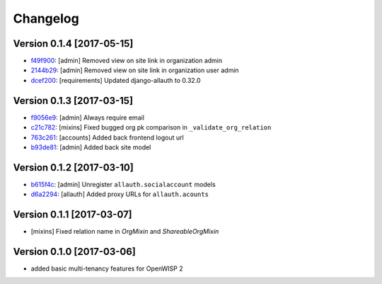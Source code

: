 Changelog
=========

Version 0.1.4 [2017-05-15]
--------------------------

- `f49f900 <https://github.com/openwisp/openwisp-users/commit/f49f900>`_:
  [admin] Removed view on site link in organization admin
- `2144b29 <https://github.com/openwisp/openwisp-users/commit/2144b29>`_:
  [admin] Removed view on site link in organization user admin
- `dcef200 <https://github.com/openwisp/openwisp-users/commit/dcef200>`_:
  [requirements] Updated django-allauth to 0.32.0

Version 0.1.3 [2017-03-15]
--------------------------

- `f9056e9 <https://github.com/openwisp/openwisp-users/commit/f9056e9>`_:
  [admin] Always require email
- `c21c782 <https://github.com/openwisp/openwisp-users/commit/c21c782>`_:
  [mixins] Fixed bugged org pk comparison in ``_validate_org_relation``
- `763c261 <https://github.com/openwisp/openwisp-users/commit/763c261>`_:
  [accounts] Added back frontend logout url
- `b93de81 <https://github.com/openwisp/openwisp-users/commit/b93de81>`_:
  [admin] Added back site model

Version 0.1.2 [2017-03-10]
--------------------------

- `b615f4c <https://github.com/openwisp/openwisp-users/commit/b615f4c>`_:
  [admin] Unregister ``allauth.socialaccount`` models
- `d6a2294 <https://github.com/openwisp/openwisp-users/commit/d6a2294>`_:
  [allauth] Added proxy URLs for ``allauth.acounts``

Version 0.1.1 [2017-03-07]
--------------------------

- [mixins] Fixed relation name in `OrgMixin` and `ShareableOrgMixin`

Version 0.1.0 [2017-03-06]
--------------------------

- added basic multi-tenancy features for OpenWISP 2
